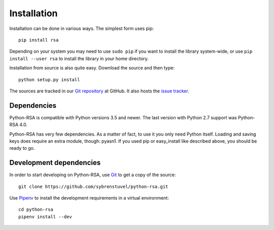 Installation
============

Installation can be done in various ways. The simplest form uses pip::

    pip install rsa

Depending on your system you may need to use ``sudo pip`` if you want to install
the library system-wide, or use ``pip install --user rsa`` to install the
library in your home directory.

Installation from source is also quite easy. Download the source and
then type::

    python setup.py install


The sources are tracked in our `Git repository`_ at
GitHub. It also hosts the `issue tracker`_.

.. _`Git repository`: https://github.com/sybrenstuvel/python-rsa.git
.. _`issue tracker`: https://github.com/sybrenstuvel/python-rsa/issues


Dependencies
------------

Python-RSA is compatible with Python versions 3.5 and newer. The last
version with Python 2.7 support was Python-RSA 4.0.

Python-RSA has very few dependencies. As a matter of fact, to use it
you only need Python itself. Loading and saving keys does require an
extra module, though: pyasn1. If you used pip or easy_install like
described above, you should be ready to go.


Development dependencies
------------------------

In order to start developing on Python-RSA, use Git_ to get a copy of
the source::

    git clone https://github.com/sybrenstuvel/python-rsa.git

Use Pipenv_ to install the development requirements in a virtual environment::

    cd python-rsa
    pipenv install --dev

.. _Git: https://git-scm.com/
.. _Pipenv: https://pipenv.pypa.io/en/latest/
